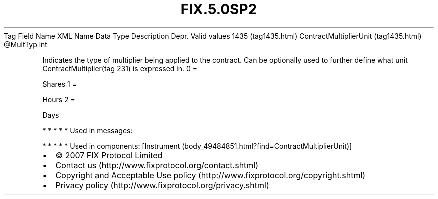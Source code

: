 .TH FIX.5.0SP2 "" "" "Tag #1435"
Tag
Field Name
XML Name
Data Type
Description
Depr.
Valid values
1435 (tag1435.html)
ContractMultiplierUnit (tag1435.html)
\@MultTyp
int
.PP
Indicates the type of multiplier being applied to the contract. Can
be optionally used to further define what unit
ContractMultiplier(tag 231) is expressed in.
0
=
.PP
Shares
1
=
.PP
Hours
2
=
.PP
Days
.PP
   *   *   *   *   *
Used in messages:
.PP
   *   *   *   *   *
Used in components:
[Instrument (body_49484851.html?find=ContractMultiplierUnit)]

.PD 0
.P
.PD

.PP
.PP
.IP \[bu] 2
© 2007 FIX Protocol Limited
.IP \[bu] 2
Contact us (http://www.fixprotocol.org/contact.shtml)
.IP \[bu] 2
Copyright and Acceptable Use policy (http://www.fixprotocol.org/copyright.shtml)
.IP \[bu] 2
Privacy policy (http://www.fixprotocol.org/privacy.shtml)

